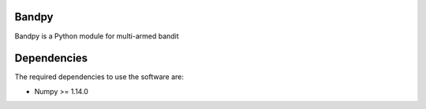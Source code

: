 Bandpy
======

Bandpy is a Python module for multi-armed bandit

Dependencies
============

The required dependencies to use the software are:

* Numpy >= 1.14.0
